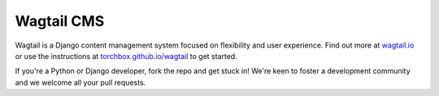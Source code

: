 Wagtail CMS
===========

Wagtail is a Django content management system focused on flexibility and user experience. Find out more at `wagtail.io <http://wagtail.io/>`_
or use the instructions at `torchbox.github.io/wagtail <http://torchbox.github.io/wagtail/>`_ to get started.

If you're a Python or Django developer, fork the repo and get stuck in! We're keen to foster a development community and we welcome all your pull requests.
